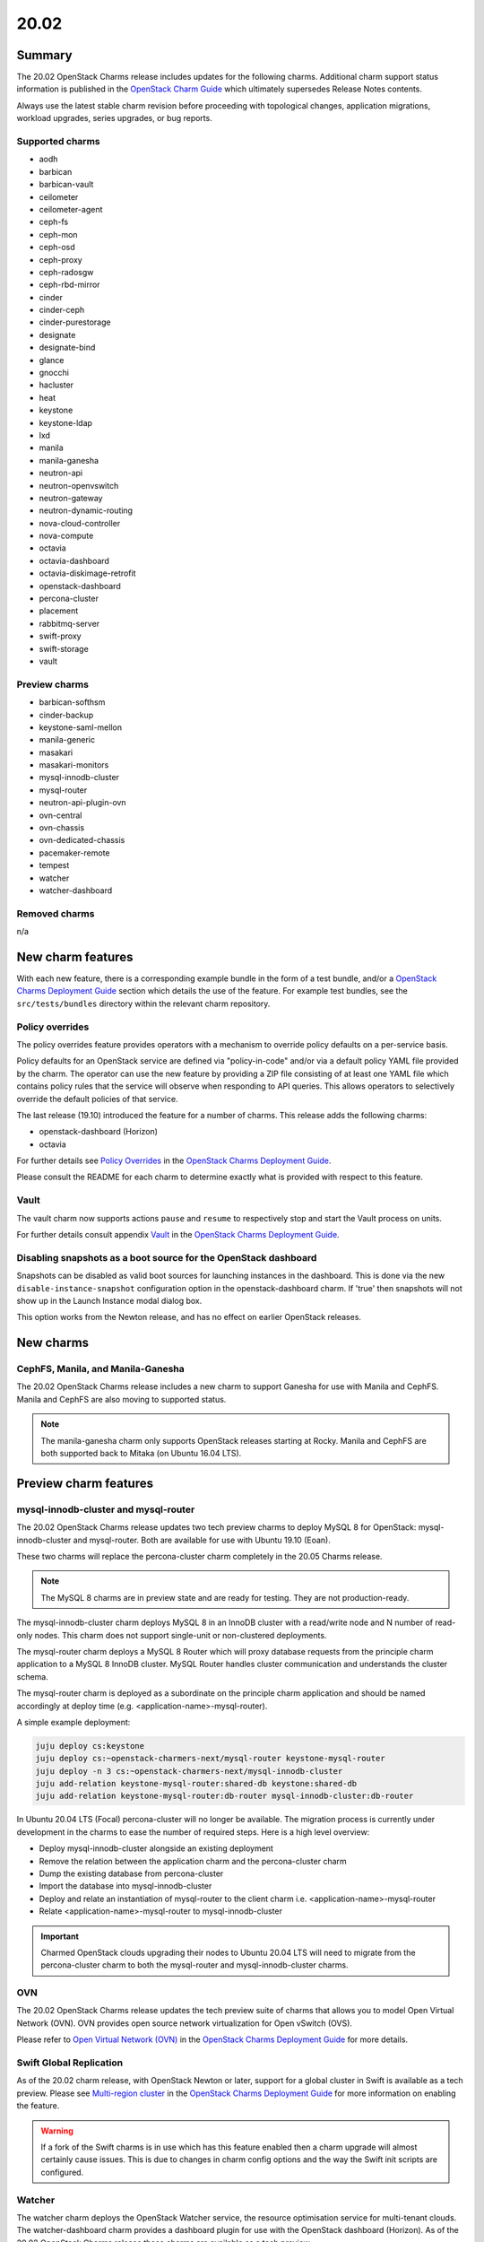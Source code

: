 .. _release_notes_20.02:

=====
20.02
=====

Summary
-------

The 20.02 OpenStack Charms release includes updates for the following charms.
Additional charm support status information is published in the `OpenStack
Charm Guide`_ which ultimately supersedes Release Notes contents.

Always use the latest stable charm revision before proceeding with topological
changes, application migrations, workload upgrades, series upgrades, or bug
reports.

Supported charms
~~~~~~~~~~~~~~~~

* aodh
* barbican
* barbican-vault
* ceilometer
* ceilometer-agent
* ceph-fs
* ceph-mon
* ceph-osd
* ceph-proxy
* ceph-radosgw
* ceph-rbd-mirror
* cinder
* cinder-ceph
* cinder-purestorage
* designate
* designate-bind
* glance
* gnocchi
* hacluster
* heat
* keystone
* keystone-ldap
* lxd
* manila
* manila-ganesha
* neutron-api
* neutron-openvswitch
* neutron-gateway
* neutron-dynamic-routing
* nova-cloud-controller
* nova-compute
* octavia
* octavia-dashboard
* octavia-diskimage-retrofit
* openstack-dashboard
* percona-cluster
* placement
* rabbitmq-server
* swift-proxy
* swift-storage
* vault

Preview charms
~~~~~~~~~~~~~~

* barbican-softhsm
* cinder-backup
* keystone-saml-mellon
* manila-generic
* masakari
* masakari-monitors
* mysql-innodb-cluster
* mysql-router
* neutron-api-plugin-ovn
* ovn-central
* ovn-chassis
* ovn-dedicated-chassis
* pacemaker-remote
* tempest
* watcher
* watcher-dashboard

Removed charms
~~~~~~~~~~~~~~

n/a

New charm features
------------------

With each new feature, there is a corresponding example bundle in the form of a
test bundle, and/or a `OpenStack Charms Deployment Guide`_ section which
details the use of the feature. For example test bundles, see the
``src/tests/bundles`` directory within the relevant charm repository.

Policy overrides
~~~~~~~~~~~~~~~~

The policy overrides feature provides operators with a mechanism to override
policy defaults on a per-service basis.

Policy defaults for an OpenStack service are defined via "policy-in-code"
and/or via a default policy YAML file provided by the charm. The operator can
use the new feature by providing a ZIP file consisting of at least one YAML
file which contains policy rules that the service will observe when responding
to API queries. This allows operators to selectively override the default
policies of that service.

The last release (19.10) introduced the feature for a number of charms.  This
release adds the following charms:

* openstack-dashboard (Horizon)
* octavia

For further details see `Policy Overrides`_ in the `OpenStack Charms Deployment
Guide`_.

Please consult the README for each charm to determine exactly what is provided
with respect to this feature.

Vault
~~~~~

The vault charm now supports actions ``pause`` and ``resume`` to respectively
stop and start the Vault process on units.

For further details consult appendix `Vault`_ in the `OpenStack Charms
Deployment Guide`_.

Disabling snapshots as a boot source for the OpenStack dashboard
~~~~~~~~~~~~~~~~~~~~~~~~~~~~~~~~~~~~~~~~~~~~~~~~~~~~~~~~~~~~~~~~

Snapshots can be disabled as valid boot sources for launching instances in the
dashboard. This is done via the new ``disable-instance-snapshot`` configuration
option in the openstack-dashboard charm.  If 'true' then snapshots will not
show up in the Launch Instance modal dialog box.

This option works from the Newton release, and has no effect on earlier
OpenStack releases.

New charms
----------

CephFS, Manila, and Manila-Ganesha
~~~~~~~~~~~~~~~~~~~~~~~~~~~~~~~~~~

The 20.02 OpenStack Charms release includes a new charm to support Ganesha
for use with Manila and CephFS. Manila and CephFS are also moving to supported
status.

.. note::

   The manila-ganesha charm only supports OpenStack releases starting at Rocky.
   Manila and CephFS are both supported back to Mitaka (on Ubuntu 16.04 LTS).

Preview charm features
----------------------

mysql-innodb-cluster and mysql-router
~~~~~~~~~~~~~~~~~~~~~~~~~~~~~~~~~~~~~

The 20.02 OpenStack Charms release updates two tech preview charms to deploy
MySQL 8 for OpenStack: mysql-innodb-cluster and mysql-router. Both are
available for use with Ubuntu 19.10 (Eoan).

These two charms will replace the percona-cluster charm completely in the 20.05
Charms release.

.. note::

   The MySQL 8 charms are in preview state and are ready for testing. They are
   not production-ready.

The mysql-innodb-cluster charm deploys MySQL 8 in an InnoDB cluster with a
read/write node and N number of read-only nodes. This charm does not support
single-unit or non-clustered deployments.

The mysql-router charm deploys a MySQL 8 Router which will proxy database
requests from the principle charm application to a MySQL 8 InnoDB cluster.
MySQL Router handles cluster communication and understands the cluster schema.

The mysql-router charm is deployed as a subordinate on the principle charm
application and should be named accordingly at deploy time (e.g.
<application-name>-mysql-router).

A simple example deployment:

.. code-block:: none

   juju deploy cs:keystone
   juju deploy cs:~openstack-charmers-next/mysql-router keystone-mysql-router
   juju deploy -n 3 cs:~openstack-charmers-next/mysql-innodb-cluster
   juju add-relation keystone-mysql-router:shared-db keystone:shared-db
   juju add-relation keystone-mysql-router:db-router mysql-innodb-cluster:db-router

In Ubuntu 20.04 LTS (Focal) percona-cluster will no longer be available. The
migration process is currently under development in the charms to ease the
number of required steps. Here is a high level overview:

* Deploy mysql-innodb-cluster alongside an existing deployment
* Remove the relation between the application charm and the percona-cluster
  charm
* Dump the existing database from percona-cluster
* Import the database into mysql-innodb-cluster
* Deploy and relate an instantiation of mysql-router to the client charm
  i.e. <application-name>-mysql-router
* Relate <application-name>-mysql-router to mysql-innodb-cluster

.. important::

   Charmed OpenStack clouds upgrading their nodes to Ubuntu 20.04 LTS will need
   to migrate from the percona-cluster charm to both the mysql-router and
   mysql-innodb-cluster charms.

OVN
~~~

The 20.02 OpenStack Charms release updates the tech preview suite of charms
that allows you to model Open Virtual Network (OVN). OVN provides open source
network virtualization for Open vSwitch (OVS).

Please refer to `Open Virtual Network (OVN)`_ in the `OpenStack Charms
Deployment Guide`_ for more details.

Swift Global Replication
~~~~~~~~~~~~~~~~~~~~~~~~

As of the 20.02 charm release, with OpenStack Newton or later, support for a
global cluster in Swift is available as a tech preview. Please see
`Multi-region cluster`_ in the `OpenStack Charms Deployment Guide`_ for more
information on enabling the feature.

.. warning::

   If a fork of the Swift charms is in use which has this feature enabled
   then a charm upgrade will almost certainly cause issues. This is due to
   changes in charm config options and the way the Swift init scripts are
   configured.

Watcher
~~~~~~~

The watcher charm deploys the OpenStack Watcher service, the resource
optimisation service for multi-tenant clouds. The watcher-dashboard charm
provides a dashboard plugin for use with the OpenStack dashboard (Horizon). As
of the 20.02 OpenStack Charms release these charms are available as a tech
preview.

Upgrading charms
----------------

Always use the latest stable charm revision before proceeding with topological
changes, charm application migrations, workload upgrades, series upgrades, or
bug reports.

Please ensure that the keystone charm is upgraded first.

To upgrade an existing deployment to the latest charm version simply use the
:command:`upgrade-charm` command. For example:

.. code-block:: none

   juju upgrade-charm keystone

Charm upgrades and OpenStack upgrades are functionally different. Charm
upgrades ensure that the deployment has the latest charm revision, containing
the latest charm fixes and features, whereas OpenStack upgrades influence the
software package versions of OpenStack itself.

A charm upgrade does not trigger an OpenStack upgrade. An OpenStack upgrade is
a separate process. However, an OpenStack upgrade does require the latest charm
revision. Please refer to `OpenStack upgrades`_ in the `OpenStack Charms
Deployment Guide`_ for more details.

New bundle features
-------------------

n/a

Deprecation notices
-------------------

n/a

Upcoming change of default behaviour for Neutron API
~~~~~~~~~~~~~~~~~~~~~~~~~~~~~~~~~~~~~~~~~~~~~~~~~~~~

The neutron-api charm will have a change in default behaviour when deploying
OpenStack Ussuri (or newer) with the upcoming 20.05 OpenStack Charms release
(May 2020). The value of configuration option
``manage-neutron-plugin-legacy-mode`` will change from 'True' to 'False'.

When 'True' the network management plugin is chosen via the ``neutron-plugin``
configuration option. When 'False' plugin is chosen through the deployment of a
subordinate charm and relating it to the neutron-api application.

The most prominent effect of the change is that you will need to set up a
subordinate plugin charm (and possibly associated charms) to get a functional
network service. Sample bundles will be updated to enable OVN by default. See
`Open Virtual Network (OVN)`_ in the `OpenStack Charms Deployment Guide`_ for
details on OVN.

This change will be made within the following upstream context:

* During the Ussuri cycle the upstream Neutron project will switch to promote
  ML2+OVN as its default reference implementation, replacing the traditional
  ML2+OVS and ML2+OVS+DVR implementations. See the
  `Toward Convergence of ML2+OVS+DVR and OVN`_ Neutron specification for more
  information.

* The desire for a more sensible default mode of operation enabling easier
  integration with the rich plugin ecosystem available for OpenStack Neutron.

Upgrading neutron-api or upgrading OpenStack will not trigger the new
behaviour. Documentation on migrating existing clouds to OVN will be provided.

Removed features
----------------

n/a

Known issues
------------

Swift-Proxy and Policy.d overrides
~~~~~~~~~~~~~~~~~~~~~~~~~~~~~~~~~~

The is no policy.d override mechanism available for Swift (and, therefore, the
swift-proxy charm) as Swift does not use the ``oslo.policy`` library.  Swift
uses its own authentication system that connects with Keystone and validates
according to Swift's own configuration files.  The ``operator-roles``
configuration option allows the operator to control which Swift operator roles
will be authenticated, as usual. See the `Swift Auth System`_ for further
details.

Masakari and Masakari Monitors
~~~~~~~~~~~~~~~~~~~~~~~~~~~~~~

Both Masakari charms remain as previews. Bugs `LP #1728527`_ and `LP #1839715`_
need to be resolved in order to arrive at a successful instance HA deployment.
Bug `LP #1773765`_ is likely to affect on-going support of a Masakari
deployment.

Glance Simplestreams Sync
~~~~~~~~~~~~~~~~~~~~~~~~~

When deploying the glance-simplestreams-sync charm on Bionic a more recent
version of the simplestreams package must be installed by configuring a PPA:

.. code-block:: none

   juju config glance-simplestreams-sync source=ppa:simplestreams-dev/trunk

See bug `LP #1790904`_ for details.

Designate and Vault at Ocata and earlier
~~~~~~~~~~~~~~~~~~~~~~~~~~~~~~~~~~~~~~~~

The designate charm for OpenStack releases Pike and earlier does not yet
support SSL via Vault and the certificates relation. See bug `LP #1839019`_.

Current versions of OpenStack with Vault and the certificates relation are
supported by the Designate charm.

Restart Nova services after adding certificates relation
~~~~~~~~~~~~~~~~~~~~~~~~~~~~~~~~~~~~~~~~~~~~~~~~~~~~~~~~

A race condition exists with the use of the 'certificates' relation. When SSL
certificates are issued Nova services may attempt to talk to the placement API
over HTTP while the API has already changed to HTTPS. See bug `LP #1826382`_.

To mitigate against this, restart the nova-compute and nova-scheduler services
once certificates have been issued:

.. code-block:: none

   juju run --application nova-compute "systemctl restart nova-compute"
   juju run --application nova-cloud-controller "systemctl restart nova-scheduler"

Bugs fixed
----------

The 20.02 OpenStack Charms release includes 53 bug fixes. Refer to the `20.02
milestone`_ in Launchpad for the list of resolved bugs.

Next release info
-----------------

Please see the `OpenStack Charm Guide`_ for current information.

.. LINKS
.. _OpenStack upgrades: https://docs.openstack.org/charm-guide/latest/admin/upgrades/openstack.html
.. _Open Virtual Network (OVN): https://docs.openstack.org/charm-guide/latest/admin/networking/ovn/index.html
.. _OpenStack Charms Deployment Guide: https://docs.openstack.org/project-deploy-guide/charm-deployment-guide/latest
.. _OpenStack Charm Guide: https://docs.openstack.org/charm-guide/latest/
.. _20.02 milestone: https://launchpad.net/openstack-charms/+milestone/20.02
.. _Policy Overrides: https://docs.openstack.org/charm-guide/latest/admin/policy-overrides.html
.. _Neutron documentation: https://docs.openstack.org/neutron/latest/admin/config-fip-port-forwardings.html
.. _placement API: https://docs.openstack.org/placement/ussuri/
.. _HA with pause/resume: https://docs.openstack.org/charm-guide/latest/admin/upgrades/openstack.html#paused-single-unit
.. _Swift Auth system: https://docs.openstack.org/swift/latest/overview_auth.html
.. _Multi-region cluster: https://docs.openstack.org/charm-guide/latest/admin/storage/swift.html#multi-region-cluster
.. _Toward Convergence of ML2+OVS+DVR and OVN: http://specs.openstack.org/openstack/neutron-specs/specs/ussuri/ml2ovs-ovn-convergence.html
.. _vault charm: https://charmhub.io/vault

.. BUGS
.. _LP #1728527: https://bugs.launchpad.net/masakari-monitors/+bug/1728527
.. _LP #1773765: https://bugs.launchpad.net/masakari/+bug/1773765
.. _LP #1790904: https://bugs.launchpad.net/simplestreams/+bug/1790904
.. _LP #1826382: https://bugs.launchpad.net/nova/+bug/1826382
.. _LP #1839019: https://bugs.launchpad.net/charm-designate/+bug/1839019
.. _LP #1839715: https://bugs.launchpad.net/masakari/+bug/1839715
